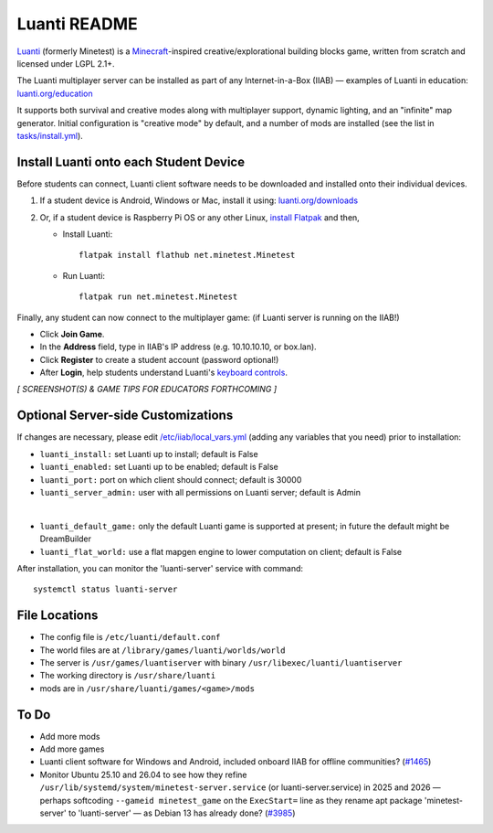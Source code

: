 =============
Luanti README
=============

`Luanti <https://www.luanti.org/>`_ (formerly Minetest) is a `Minecraft <https://en.wikipedia.org/wiki/Minecraft>`_-inspired creative/explorational building blocks game, written from scratch and licensed
under LGPL 2.1+.

The Luanti multiplayer server can be installed as part of any Internet-in-a-Box (IIAB) — examples of Luanti in education: `luanti.org/education <https://www.luanti.org/education/>`_

It supports both survival and creative modes along with multiplayer support, dynamic lighting, and an "infinite" map generator.  Initial configuration is "creative mode" by default, and a number of mods are installed (see the list in `tasks/install.yml <tasks/install.yml>`_).

Install Luanti onto each Student Device
---------------------------------------

Before students can connect, Luanti client software needs to be downloaded and installed onto their individual devices.

1. If a student device is Android, Windows or Mac, install it using: `luanti.org/downloads <https://www.luanti.org/downloads/>`_

2. Or, if a student device is Raspberry Pi OS or any other Linux, `install Flatpak <https://flathub.org/setup>`_ and then,

   - Install Luanti::

      flatpak install flathub net.minetest.Minetest

   - Run Luanti::

      flatpak run net.minetest.Minetest

Finally, any student can now connect to the multiplayer game: (if Luanti server is running on the IIAB!)

- Click **Join Game**.
- In the **Address** field, type in IIAB's IP address (e.g. 10.10.10.10, or box.lan).
- Click **Register** to create a student account (password optional!)
- After **Login**, help students understand Luanti's `keyboard controls <https://docs.luanti.org/for-players/getting-started/#basic-controls>`_.

*[ SCREENSHOT(S) & GAME TIPS FOR EDUCATORS FORTHCOMING ]*

.. The port is nominally the standard 30000.  If necessary, change ``luanti_port`` on the server side (IIAB side) as explained below.

.. The admin user is the usual: Admin

.. No password is required.

Optional Server-side Customizations
-----------------------------------

If changes are necessary, please edit `/etc/iiab/local_vars.yml <https://wiki.iiab.io/go/FAQ#What_is_local_vars.yml_and_how_do_I_customize_it%3F>`_ (adding any variables that you need) prior to installation:

- ``luanti_install:`` set Luanti up to install; default is False
- ``luanti_enabled:`` set Luanti up to be enabled; default is False
- ``luanti_port:`` port on which client should connect; default is 30000
- ``luanti_server_admin:`` user with all permissions on Luanti server; default is Admin
|
- ``luanti_default_game:`` only the default Luanti game is supported at present; in future the default might be DreamBuilder
- ``luanti_flat_world:`` use a flat mapgen engine to lower computation on client; default is False

After installation, you can monitor the 'luanti-server' service with command::

  systemctl status luanti-server

File Locations
--------------

- The config file is ``/etc/luanti/default.conf``
- The world files are at ``/library/games/luanti/worlds/world``
- The server is ``/usr/games/luantiserver`` with binary ``/usr/libexec/luanti/luantiserver``
- The working directory is ``/usr/share/luanti``
- mods are in ``/usr/share/luanti/games/<game>/mods``

To Do
-----

- Add more mods
- Add more games
- Luanti client software for Windows and Android, included onboard IIAB for offline communities? (`#1465 <https://github.com/iiab/iiab/issues/1465>`_)
- Monitor Ubuntu 25.10 and 26.04 to see how they refine ``/usr/lib/systemd/system/minetest-server.service`` (or luanti-server.service) in 2025 and 2026 — perhaps softcoding ``--gameid minetest_game`` on the ``ExecStart=`` line as they rename apt package 'minetest-server' to 'luanti-server' — as Debian 13 has already done? (`#3985 <https://github.com/iiab/iiab/pull/3985#issuecomment-2791734459>`_)

